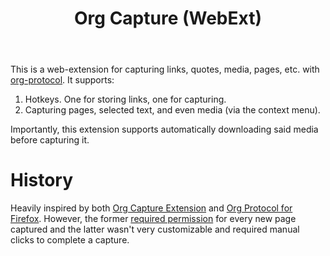 #+TITLE:Org Capture (WebExt)

This is a web-extension for capturing links, quotes, media, pages, etc. with [[https://orgmode.org/worg/org-contrib/org-protocol.html][org-protocol]]. It supports:

1. Hotkeys. One for storing links, one for capturing.
2. Capturing pages, selected text, and even media (via the context menu).

Importantly, this extension supports automatically downloading said media before capturing it.


* History

Heavily inspired by both [[https://github.com/sprig/org-capture-extension][Org Capture Extension]] and [[https://github.com/vifon/org-protocol-for-firefox][Org Protocol for Firefox]]. However, the former [[https://github.com/sprig/org-capture-extension/issues/80][required permission]] for every new page captured and the latter wasn't very customizable and required manual clicks to complete a capture.
